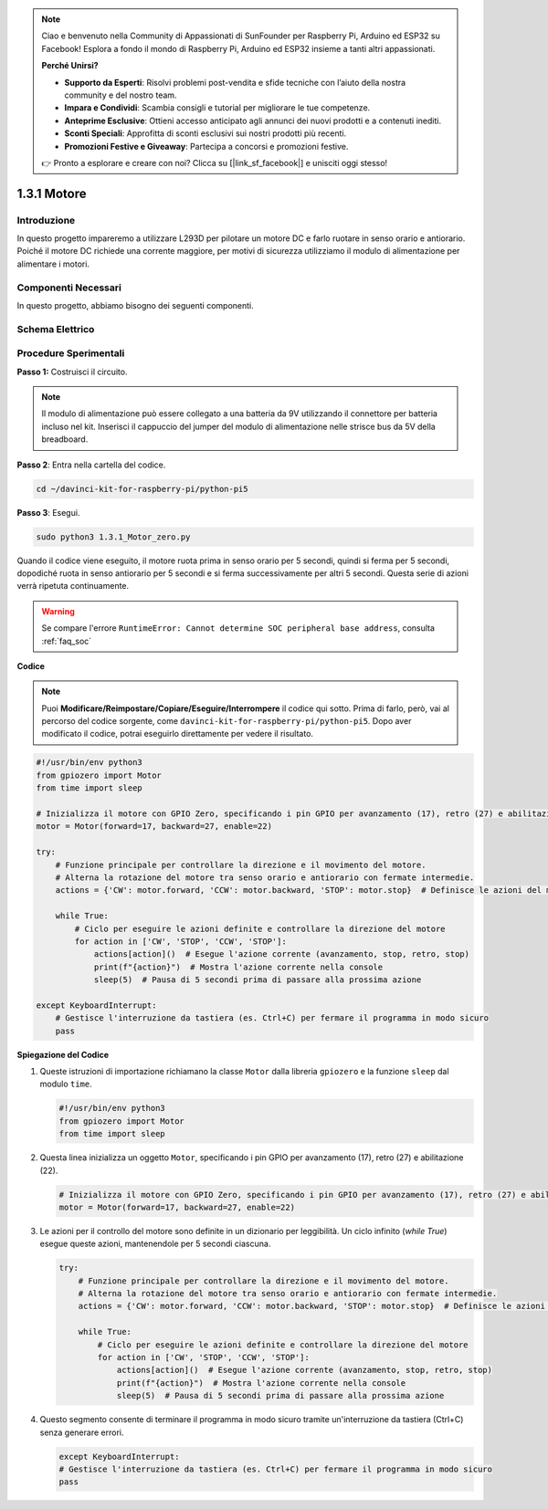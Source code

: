 .. note::

    Ciao e benvenuto nella Community di Appassionati di SunFounder per Raspberry Pi, Arduino ed ESP32 su Facebook! Esplora a fondo il mondo di Raspberry Pi, Arduino ed ESP32 insieme a tanti altri appassionati.

    **Perché Unirsi?**

    - **Supporto da Esperti**: Risolvi problemi post-vendita e sfide tecniche con l’aiuto della nostra community e del nostro team.
    - **Impara e Condividi**: Scambia consigli e tutorial per migliorare le tue competenze.
    - **Anteprime Esclusive**: Ottieni accesso anticipato agli annunci dei nuovi prodotti e a contenuti inediti.
    - **Sconti Speciali**: Approfitta di sconti esclusivi sui nostri prodotti più recenti.
    - **Promozioni Festive e Giveaway**: Partecipa a concorsi e promozioni festive.

    👉 Pronto a esplorare e creare con noi? Clicca su [|link_sf_facebook|] e unisciti oggi stesso!

.. _1.3.1_py_pi5:

1.3.1 Motore
=============

Introduzione
-----------------

In questo progetto impareremo a utilizzare L293D per pilotare un motore DC e farlo ruotare in senso orario e antiorario. Poiché il motore DC richiede una corrente maggiore, per motivi di sicurezza utilizziamo il modulo di alimentazione per alimentare i motori.

Componenti Necessari
------------------------------

In questo progetto, abbiamo bisogno dei seguenti componenti.

.. image:: ../python_pi5/img/1.3.1_motor_list.png



Schema Elettrico
------------------

.. image:: ../python_pi5/img/1.3.1_motor_schematic.png


Procedure Sperimentali
---------------------------

**Passo 1:** Costruisci il circuito.

.. image:: ../python_pi5/img/1.3.1_motor_circuit.png

.. note::
    Il modulo di alimentazione può essere collegato a una batteria da 9V utilizzando il connettore per batteria incluso nel kit. Inserisci il cappuccio del jumper del modulo di alimentazione nelle strisce bus da 5V della breadboard.

.. image:: ../python_pi5/img/1.3.1_motor_battery.jpeg

**Passo 2**: Entra nella cartella del codice.

.. raw:: html

   <run></run>

.. code-block::

    cd ~/davinci-kit-for-raspberry-pi/python-pi5

**Passo 3**: Esegui.

.. raw:: html

   <run></run>

.. code-block::

    sudo python3 1.3.1_Motor_zero.py

Quando il codice viene eseguito, il motore ruota prima in senso orario per 5 secondi, quindi si ferma per 5 secondi, dopodiché ruota in senso antiorario per 5 secondi e si ferma successivamente per altri 5 secondi. Questa serie di azioni verrà ripetuta continuamente.

.. warning::

    Se compare l'errore ``RuntimeError: Cannot determine SOC peripheral base address``, consulta :ref:`faq_soc` 

**Codice**

.. note::

    Puoi **Modificare/Reimpostare/Copiare/Eseguire/Interrompere** il codice qui sotto. Prima di farlo, però, vai al percorso del codice sorgente, come ``davinci-kit-for-raspberry-pi/python-pi5``. Dopo aver modificato il codice, potrai eseguirlo direttamente per vedere il risultato.


.. raw:: html

    <run></run>

.. code-block:: python

   #!/usr/bin/env python3
   from gpiozero import Motor
   from time import sleep

   # Inizializza il motore con GPIO Zero, specificando i pin GPIO per avanzamento (17), retro (27) e abilitazione (22)
   motor = Motor(forward=17, backward=27, enable=22)

   try:
       # Funzione principale per controllare la direzione e il movimento del motore.
       # Alterna la rotazione del motore tra senso orario e antiorario con fermate intermedie.
       actions = {'CW': motor.forward, 'CCW': motor.backward, 'STOP': motor.stop}  # Definisce le azioni del motore per leggibilità
       
       while True:
           # Ciclo per eseguire le azioni definite e controllare la direzione del motore
           for action in ['CW', 'STOP', 'CCW', 'STOP']:
               actions[action]()  # Esegue l'azione corrente (avanzamento, stop, retro, stop)
               print(f"{action}")  # Mostra l'azione corrente nella console
               sleep(5)  # Pausa di 5 secondi prima di passare alla prossima azione

   except KeyboardInterrupt:
       # Gestisce l'interruzione da tastiera (es. Ctrl+C) per fermare il programma in modo sicuro
       pass


**Spiegazione del Codice**

#. Queste istruzioni di importazione richiamano la classe ``Motor`` dalla libreria ``gpiozero`` e la funzione ``sleep`` dal modulo ``time``.
    
   .. code-block:: python  

       #!/usr/bin/env python3
       from gpiozero import Motor
       from time import sleep
      

#. Questa linea inizializza un oggetto ``Motor``, specificando i pin GPIO per avanzamento (17), retro (27) e abilitazione (22).
    
   .. code-block:: python
       
       # Inizializza il motore con GPIO Zero, specificando i pin GPIO per avanzamento (17), retro (27) e abilitazione (22)
       motor = Motor(forward=17, backward=27, enable=22)
      

#. Le azioni per il controllo del motore sono definite in un dizionario per leggibilità. Un ciclo infinito (`while True`) esegue queste azioni, mantenendole per 5 secondi ciascuna.
    
   .. code-block:: python
       
       try:
           # Funzione principale per controllare la direzione e il movimento del motore.
           # Alterna la rotazione del motore tra senso orario e antiorario con fermate intermedie.
           actions = {'CW': motor.forward, 'CCW': motor.backward, 'STOP': motor.stop}  # Definisce le azioni del motore per leggibilità
           
           while True:
               # Ciclo per eseguire le azioni definite e controllare la direzione del motore
               for action in ['CW', 'STOP', 'CCW', 'STOP']:
                   actions[action]()  # Esegue l'azione corrente (avanzamento, stop, retro, stop)
                   print(f"{action}")  # Mostra l'azione corrente nella console
                   sleep(5)  # Pausa di 5 secondi prima di passare alla prossima azione
      

#. Questo segmento consente di terminare il programma in modo sicuro tramite un'interruzione da tastiera (Ctrl+C) senza generare errori.
    
   .. code-block:: python
       
       except KeyboardInterrupt:
       # Gestisce l'interruzione da tastiera (es. Ctrl+C) per fermare il programma in modo sicuro
       pass
      

